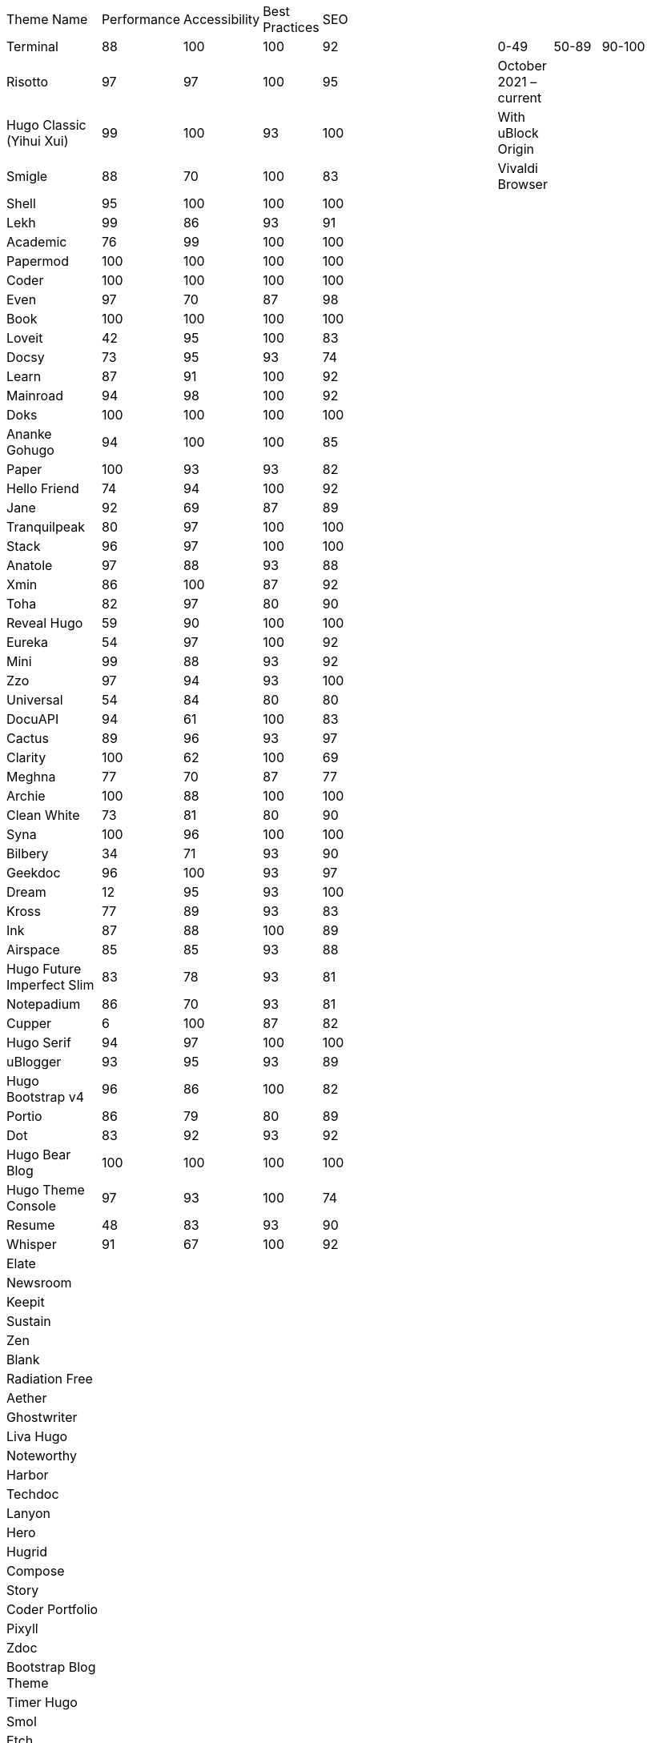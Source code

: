 |===
|Theme Name |Performance |Accessibility |Best Practices |SEO | | | | | | |
|Terminal
|88
|100
|100
|92
|
|
|
|0-49
|50-89
|90-100
|
|Risotto
|97
|97
|100
|95
|
|
|
|October 2021 – current
|
|
|
|Hugo Classic (Yihui Xui)
|99
|100
|93
|100
|
|
|
|With uBlock Origin
|
|
|
|Smigle
|88
|70
|100
|83
|
|
|
|Vivaldi Browser
|
|
|
|Shell
|95
|100
|100
|100
|
|
|
|
|
|
|
|Lekh
|99
|86
|93
|91
|
|
|
|
|
|
|
|Academic
|76
|99
|100
|100
|
|
|
|
|
|
|
|Papermod
|100
|100
|100
|100
|
|
|
|
|
|
|
|Coder
|100
|100
|100
|100
|
|
|
|
|
|
|
|Even
|97
|70
|87
|98
|
|
|
|
|
|
|
|Book
|100
|100
|100
|100
|
|
|
|
|
|
|
|Loveit
|42
|95
|100
|83
|
|
|
|
|
|
|
|Docsy
|73
|95
|93
|74
|
|
|
|
|
|
|
|Learn
|87
|91
|100
|92
|
|
|
|
|
|
|
|Mainroad
|94
|98
|100
|92
|
|
|
|
|
|
|
|Doks
|100
|100
|100
|100
|
|
|
|
|
|
|
|Ananke Gohugo
|94
|100
|100
|85
|
|
|
|
|
|
|
|Paper
|100
|93
|93
|82
|
|
|
|
|
|
|
|Hello Friend
|74
|94
|100
|92
|
|
|
|
|
|
|
|Jane
|92
|69
|87
|89
|
|
|
|
|
|
|
|Tranquilpeak
|80
|97
|100
|100
|
|
|
|
|
|
|
|Stack
|96
|97
|100
|100
|
|
|
|
|
|
|
|Anatole
|97
|88
|93
|88
|
|
|
|
|
|
|
|Xmin
|86
|100
|87
|92
|
|
|
|
|
|
|
|Toha
|82
|97
|80
|90
|
|
|
|
|
|
|
|Reveal Hugo
|59
|90
|100
|100
|
|
|
|
|
|
|
|Eureka
|54
|97
|100
|92
|
|
|
|
|
|
|
|Mini
|99
|88
|93
|92
|
|
|
|
|
|
|
|Zzo
|97
|94
|93
|100
|
|
|
|
|
|
|
|Universal
|54
|84
|80
|80
|
|
|
|
|
|
|
|DocuAPI
|94
|61
|100
|83
|
|
|
|
|
|
|
|Cactus
|89
|96
|93
|97
|
|
|
|
|
|
|
|Clarity
|100
|62
|100
|69
|
|
|
|
|
|
|
|Meghna
|77
|70
|87
|77
|
|
|
|
|
|
|
|Archie
|100
|88
|100
|100
|
|
|
|
|
|
|
|Clean White
|73
|81
|80
|90
|
|
|
|
|
|
|
|Syna
|100
|96
|100
|100
|
|
|
|
|
|
|
|Bilbery
|34
|71
|93
|90
|
|
|
|
|
|
|
|Geekdoc
|96
|100
|93
|97
|
|
|
|
|
|
|
|Dream
|12
|95
|93
|100
|
|
|
|
|
|
|
|Kross
|77
|89
|93
|83
|
|
|
|
|
|
|
|Ink
|87
|88
|100
|89
|
|
|
|
|
|
|
|Airspace
|85
|85
|93
|88
|
|
|
|
|
|
|
|Hugo Future Imperfect Slim
|83
|78
|93
|81
|
|
|
|
|
|
|
|Notepadium
|86
|70
|93
|81
|
|
|
|
|
|
|
|Cupper
|6
|100
|87
|82
|
|
|
|
|
|
|
|Hugo Serif
|94
|97
|100
|100
|
|
|
|
|
|
|
|uBlogger
|93
|95
|93
|89
|
|
|
|
|
|
|
|Hugo Bootstrap v4
|96
|86
|100
|82
|
|
|
|
|
|
|
|Portio
|86
|79
|80
|89
|
|
|
|
|
|
|
|Dot
|83
|92
|93
|92
|
|
|
|
|
|
|
|Hugo Bear Blog
|100
|100
|100
|100
|
|
|
|
|
|
|
|Hugo Theme Console
|97
|93
|100
|74
|
|
|
|
|
|
|
|Resume
|48
|83
|93
|90
|
|
|
|
|
|
|
|Whisper
|91
|67
|100
|92
|
|
|
|
|
|
|
|Elate
|
|
|
|
|
|
|
|
|
|
|
|Newsroom
|
|
|
|
|
|
|
|
|
|
|
|Keepit
|
|
|
|
|
|
|
|
|
|
|
|Sustain
|
|
|
|
|
|
|
|
|
|
|
|Zen
|
|
|
|
|
|
|
|
|
|
|
|Blank
|
|
|
|
|
|
|
|
|
|
|
|Radiation Free
|
|
|
|
|
|
|
|
|
|
|
|Aether
|
|
|
|
|
|
|
|
|
|
|
|Ghostwriter
|
|
|
|
|
|
|
|
|
|
|
|Liva Hugo
|
|
|
|
|
|
|
|
|
|
|
|Noteworthy
|
|
|
|
|
|
|
|
|
|
|
|Harbor
|
|
|
|
|
|
|
|
|
|
|
|Techdoc
|
|
|
|
|
|
|
|
|
|
|
|Lanyon
|
|
|
|
|
|
|
|
|
|
|
|Hero
|
|
|
|
|
|
|
|
|
|
|
|Hugrid
|
|
|
|
|
|
|
|
|
|
|
|Compose
|
|
|
|
|
|
|
|
|
|
|
|Story
|
|
|
|
|
|
|
|
|
|
|
|Coder Portfolio
|
|
|
|
|
|
|
|
|
|
|
|Pixyll
|
|
|
|
|
|
|
|
|
|
|
|Zdoc
|
|
|
|
|
|
|
|
|
|
|
|Bootstrap Blog Theme
|
|
|
|
|
|
|
|
|
|
|
|Timer Hugo
|
|
|
|
|
|
|
|
|
|
|
|Smol
|
|
|
|
|
|
|
|
|
|
|
|Etch
|
|
|
|
|
|
|
|
|
|
|
|Navigator Hugo
|
|
|
|
|
|
|
|
|
|
|
|Researcher
|
|
|
|
|
|
|
|
|
|
|
|Parsa Hugo
|
|
|
|
|
|
|
|
|
|
|
|Minos
|
|
|
|
|
|
|
|
|
|
|
|Vitae
|
|
|
|
|
|
|
|
|
|
|
|Mediumish
|
|
|
|
|
|
|
|
|
|
|
|Educenter Hugo
|
|
|
|
|
|
|
|
|
|
|
|Slate
|
|
|
|
|
|
|
|
|
|
|
|Air
|
|
|
|
|
|
|
|
|
|
|
|Vex
|
|
|
|
|
|
|
|
|
|
|
|Lithium
|
|
|
|
|
|
|
|
|
|
|
|Hugo – Classic
|
|
|
|
|
|
|
|
|
|
|
|Nix
|
|
|
|
|
|
|
|
|
|
|
|Academia Hugo
|
|
|
|
|
|
|
|
|
|
|
|Hugo – Primer
|
|
|
|
|
|
|
|
|
|
|
|Avicenna
|
|
|
|
|
|
|
|
|
|
|
|Base16
|
|
|
|
|
|
|
|
|
|
|
|Nederburg
|
|
|
|
|
|
|
|
|
|
|
|Forty
|
|
|
|
|
|
|
|
|
|
|
|Slim
|
|
|
|
|
|
|
|
|
|
|
|Dolt
|
|
|
|
|
|
|
|
|
|
|
|Hugo Octopress
|
|
|
|
|
|
|
|
|
|
|
|Northendlab Light
|
|
|
|
|
|
|
|
|
|
|
|Pulp
|
|
|
|
|
|
|
|
|
|
|
|Personal Web
|
|
|
|
|
|
|
|
|
|
|
|Bigspring Light
|
|
|
|
|
|
|
|
|
|
|
|Changelog Theme
|
|
|
|
|
|
|
|
|
|
|
|Amperage
|
|
|
|
|
|
|
|
|
|
|
|Now UI
|
|
|
|
|
|
|
|
|
|
|
|Almeida CV
|
|
|
|
|
|
|
|
|
|
|
|Swift
|
|
|
|
|
|
|
|
|
|
|
|Hugo ReFresh
|
|
|
|
|
|
|
|
|
|
|
|Basic
|
|
|
|
|
|
|
|
|
|
|
|Hugo Pacman Theme
|
|
|
|
|
|
|
|
|
|
|
|Hugo Scroll
|
|
|
|
|
|
|
|
|
|
|
|Massively
|
|
|
|
|
|
|
|
|
|
|
|Chunky Poster
|
|
|
|
|
|
|
|
|
|
|
|Tania
|
|
|
|
|
|
|
|
|
|
|
|Hargo Hugo E-Commerce
|
|
|
|
|
|
|
|
|
|
|
|Somrat
|
|
|
|
|
|
|
|
|
|
|
|Hugo Icon
|
|
|
|
|
|
|
|
|
|
|
|Ace Documentation
|
|
|
|
|
|
|
|
|
|
|
|Hallo
|
|
|
|
|
|
|
|
|
|
|
|Hugo Identity
|
|
|
|
|
|
|
|
|
|
|
|Devfest Toulouse
|
|
|
|
|
|
|
|
|
|
|
|Hugo-webslides
|
|
|
|
|
|
|
|
|
|
|
|purehugo
|
|
|
|
|
|
|
|
|
|
|
|UILite
|
|
|
|
|
|
|
|
|
|
|
|dimension
|
|
|
|
|
|
|
|
|
|
|
|castanet
|
|
|
|
|
|
|
|
|
|
|
|binario
|
|
|
|
|
|
|
|
|
|
|
|whiteplain
|
|
|
|
|
|
|
|
|
|
|
|Roxo hugo
|
|
|
|
|
|
|
|
|
|
|
|Manis
|
|
|
|
|
|
|
|
|
|
|
|Devise
|
|
|
|
|
|
|
|
|
|
|
|Influencer Hugo
|
|
|
|
|
|
|
|
|
|
|
|Xmag
|
|
|
|
|
|
|
|
|
|
|
|Hugo Initio
|
|
|
|
|
|
|
|
|
|
|
|kraiklyn
|
|
|
|
|
|
|
|
|
|
|
|Minimal Bootstrap Hugo Them
|
|
|
|
|
|
|
|
|
|
|
|Geekblog
|
|
|
|
|
|
|
|
|
|
|
|Bare min
|
|
|
|
|
|
|
|
|
|
|
|Alpha church
|
|
|
|
|
|
|
|
|
|
|
|Journal
|
|
|
|
|
|
|
|
|
|
|
|PaperCSS
|
|
|
|
|
|
|
|
|
|
|
|Hugo Story
|
|
|
|
|
|
|
|
|
|
|
|W3.CSS Basic
|
|
|
|
|
|
|
|
|
|
|
|Hugo Profile
|
|
|
|
|
|
|
|
|
|
|
|Tanka
|
|
|
|
|
|
|
|
|
|
|
|Axiom
|
|
|
|
|
|
|
|
|
|
|
|Terrasa
|
|
|
|
|
|
|
|
|
|
|
|Tokiwa
|
|
|
|
|
|
|
|
|
|
|
|Slick
|
|
|
|
|
|
|
|
|
|
|
|Iris
|
|
|
|
|
|
|
|
|
|
|
|Hugo Flex
|
|
|
|
|
|
|
|
|
|
|
|Blonde
|
|
|
|
|
|
|
|
|
|
|
|pico
|
|
|
|
|
|
|
|
|
|
|
|nofancy
|
|
|
|
|
|
|
|
|
|
|
|vanilla bootstrap
|
|
|
|
|
|
|
|
|
|
|
|hugo bootstrap4
|
|
|
|
|
|
|
|
|
|
|
|material design
|
|
|
|
|
|
|
|
|
|
|
|kiera
|
|
|
|
|
|
|
|
|
|
|
|bento
|
|
|
|
|
|
|
|
|
|
|
|hugo product launch
|
|
|
|
|
|
|
|
|
|
|
|feelit
|
|
|
|
|
|
|
|
|
|
|
|restaurant hugo
|
|
|
|
|
|
|
|
|
|
|
|infinity hugo
|
|
|
|
|
|
|
|
|
|
|
|texify
|
|
|
|
|
|
|
|
|
|
|
|hugo cards
|
|
|
|
|
|
|
|
|
|
|
|indigo
|
|
|
|
|
|
|
|
|
|
|
|Er
|
|
|
|
|
|
|
|
|
|
|
|detox
|
|
|
|
|
|
|
|
|
|
|
|hugotex
|
|
|
|
|
|
|
|
|
|
|
|gochowdown
|
|
|
|
|
|
|
|
|
|
|
|Hugo-lamp
|
|
|
|
|
|
|
|
|
|
|
|Simple-a
|
|
|
|
|
|
|
|
|
|
|
|developer portfolio
|
|
|
|
|
|
|
|
|
|
|
|Erblog
|
|
|
|
|
|
|
|
|
|
|
|simplicity
|
|
|
|
|
|
|
|
|
|
|
|hugo theme bootie docs
|
|
|
|
|
|
|
|
|
|
|
|jeffprod
|
|
|
|
|
|
|
|
|
|
|
|winning
|
|
|
|
|
|
|
|
|
|
|
|Hugo-dusk
|
|
|
|
|
|
|
|
|
|
|
|NexT
|
|
|
|
|
|
|
|
|
|
|
|soho
|
|
|
|
|
|
|
|
|
|
|
|casper3
|
|
|
|
|
|
|
|
|
|
|
|liquorice
|
|
|
|
|
|
|
|
|
|
|
|minimo
|
|
|
|
|
|
|
|
|
|
|
|twenty twenty hugo
|
|
|
|
|
|
|
|
|
|
|
|hugonews
|
|
|
|
|
|
|
|
|
|
|
|shopping product catalogue
|
|
|
|
|
|
|
|
|
|
|
|neofeed
|
|
|
|
|
|
|
|
|
|
|
|yourfolio
|
|
|
|
|
|
|
|
|
|
|
|alageek
|
|
|
|
|
|
|
|
|
|
|
|hugo lodi theme
|
|
|
|
|
|
|
|
|
|
|
|tony
|
|
|
|
|
|
|
|
|
|
|
|Solar-theme hugo
|
|
|
|
|
|
|
|
|
|
|
|vienna
|
|
|
|
|
|
|
|
|
|
|
|anetwothree
|
|
|
|
|
|
|
|
|
|
|
|Vncnt-hugo
|
|
|
|
|
|
|
|
|
|
|
|Bare
|
|
|
|
|
|
|
|
|
|
|
|Bootstrap BP startpage
|
|
|
|
|
|
|
|
|
|
|
|sillhouette hugo
|
|
|
|
|
|
|
|
|
|
|
|split
|
|
|
|
|
|
|
|
|
|
|
|revealjs
|
|
|
|
|
|
|
|
|
|
|
|paperback
|
|
|
|
|
|
|
|
|
|
|
|charaka
|
|
|
|
|
|
|
|
|
|
|
|tailwind journal
|
|
|
|
|
|
|
|
|
|
|
|hugo sodium theme
|
|
|
|
|
|
|
|
|
|
|
|showcase
|
|
|
|
|
|
|
|
|
|
|
|autophugo
|
|
|
|
|
|
|
|
|
|
|
|fluency
|
|
|
|
|
|
|
|
|
|
|
|bootstrap BP
|
|
|
|
|
|
|
|
|
|
|
|helio programmer
|
|
|
|
|
|
|
|
|
|
|
|vec
|
|
|
|
|
|
|
|
|
|
|
|simpleness
|
|
|
|
|
|
|
|
|
|
|
|docport
|
|
|
|
|
|
|
|
|
|
|
|bulma
|
|
|
|
|
|
|
|
|
|
|
|colordrop
|
|
|
|
|
|
|
|
|
|
|
|starter theme
|
|
|
|
|
|
|
|
|
|
|
|blist
|
|
|
|
|
|
|
|
|
|
|
|ramium
|
|
|
|
|
|
|
|
|
|
|
|edidor
|
|
|
|
|
|
|
|
|
|
|
|travelify
|
|
|
|
|
|
|
|
|
|
|
|grayscale
|
|
|
|
|
|
|
|
|
|
|
|origin
|
|
|
|
|
|
|
|
|
|
|
|dusky neon portfolio
|
|
|
|
|
|
|
|
|
|
|
|tufte
|
|
|
|
|
|
|
|
|
|
|
|hamburg
|
|
|
|
|
|
|
|
|
|
|
|internet weblog
|
|
|
|
|
|
|
|
|
|
|
|hugo lime
|
|
|
|
|
|
|
|
|
|
|
|gokama
|
|
|
|
|
|
|
|
|
|
|
|doors
|
|
|
|
|
|
|
|
|
|
|
|mero
|
|
|
|
|
|
|
|
|
|
|
|monochrome
|
|
|
|
|
|
|
|
|
|
|
|hugo conference
|
|
|
|
|
|
|
|
|
|
|
|girdside
|
|
|
|
|
|
|
|
|
|
|
|releam
|
|
|
|
|
|
|
|
|
|
|
|omega
|
|
|
|
|
|
|
|
|
|
|
|inkbiotty
|
|
|
|
|
|
|
|
|
|
|
|contrast
|
|
|
|
|
|
|
|
|
|
|
|timeline
|
|
|
|
|
|
|
|
|
|
|
|health science journal
|
|
|
|
|
|
|
|
|
|
|
|paperesque
|
|
|
|
|
|
|
|
|
|
|
|congo
|
|
|
|
|
|
|
|
|
|
|
|cayman
|
|
|
|
|
|
|
|
|
|
|
|aafu
|
|
|
|
|
|
|
|
|
|
|
|crab
|
|
|
|
|
|
|
|
|
|
|
|dpsg
|
|
|
|
|
|
|
|
|
|
|
|hulga
|
|
|
|
|
|
|
|
|
|
|
|vibrant shadows
|
|
|
|
|
|
|
|
|
|
|
|sugoi
|
|
|
|
|
|
|
|
|
|
|
|minima
|
|
|
|
|
|
|
|
|
|
|
|strange case
|
|
|
|
|
|
|
|
|
|
|
|rocinante
|
|
|
|
|
|
|
|
|
|
|
|highlights
|
|
|
|
|
|
|
|
|
|
|
|piercer
|
|
|
|
|
|
|
|
|
|
|
|andromeda light
|
|
|
|
|
|
|
|
|
|
|
|photophobia
|
|
|
|
|
|
|
|
|
|
|
|simplog
|
|
|
|
|
|
|
|
|
|
|
|lean launch page
|
|
|
|
|
|
|
|
|
|
|
|hestia pure
|
|
|
|
|
|
|
|
|
|
|
|allegiant
|
|
|
|
|
|
|
|
|
|
|
|shadocs
|
|
|
|
|
|
|
|
|
|
|
|the roots home
|
|
|
|
|
|
|
|
|
|
|
|stellar
|
|
|
|
|
|
|
|
|
|
|
|hugo material blog
|
|
|
|
|
|
|
|
|
|
|
|hugo faq theme
|
|
|
|
|
|
|
|
|
|
|
|tella
|
|
|
|
|
|
|
|
|
|
|
|techfeed
|
|
|
|
|
|
|
|
|
|
|
|vno
|
|
|
|
|
|
|
|
|
|
|
|npq hugo
|
|
|
|
|
|
|
|
|
|
|
|twenty fourteen
|
|
|
|
|
|
|
|
|
|
|
|polymer
|
|
|
|
|
|
|
|
|
|
|
|sourgough starter
|
|
|
|
|
|
|
|
|
|
|
|redgood
|
|
|
|
|
|
|
|
|
|
|
|uwe uwe
|
|
|
|
|
|
|
|
|
|
|
|port hugo
|
|
|
|
|
|
|
|
|
|
|
|osprey delight
|
|
|
|
|
|
|
|
|
|
|
|fill and stroke
|
|
|
|
|
|
|
|
|
|
|
|gruvhugo
|
|
|
|
|
|
|
|
|
|
|
|hugo split gallery
|
|
|
|
|
|
|
|
|
|
|
|smigle
|
|
|
|
|
|
|
|
|
|
|
|ava
|
|
|
|
|
|
|
|
|
|
|
|Hugo .386
|
|
|
|
|
|
|
|
|
|
|
|linkshrubbery
|
|
|
|
|
|
|
|
|
|
|
|prastoot
|
|
|
|
|
|
|
|
|
|
|
|bookworm
|
|
|
|
|
|
|
|
|
|
|
|potato dark
|
|
|
|
|
|
|
|
|
|
|
|eiio
|
|
|
|
|
|
|
|
|
|
|
|simpleintro
|
|
|
|
|
|
|
|
|
|
|
|den
|
|
|
|
|
|
|
|
|
|
|
|min_night
|
|
|
|
|
|
|
|
|
|
|
|onepress
|
|
|
|
|
|
|
|
|
|
|
|yuki
|
|
|
|
|
|
|
|
|
|
|
|dopetrope
|
|
|
|
|
|
|
|
|
|
|
|accessible minimalism
|
|
|
|
|
|
|
|
|
|
|
|capsule
|
|
|
|
|
|
|
|
|
|
|
|hugo fresh
|
|
|
|
|
|
|
|
|
|
|
|persian hugo
|
|
|
|
|
|
|
|
|
|
|
|hugo w3 simple
|
|
|
|
|
|
|
|
|
|
|
|startpage
|
|
|
|
|
|
|
|
|
|
|
|minimage
|
|
|
|
|
|
|
|
|
|
|
|freshstart
|
|
|
|
|
|
|
|
|
|
|
|simple style
|
|
|
|
|
|
|
|
|
|
|
|stip
|
|
|
|
|
|
|
|
|
|
|
|hpstr
|
|
|
|
|
|
|
|
|
|
|
|sada
|
|
|
|
|
|
|
|
|
|
|
|lekh
|
|
|
|
|
|
|
|
|
|
|
|blogpaper
|
|
|
|
|
|
|
|
|
|
|
|mixedpaper
|
|
|
|
|
|
|
|
|
|
|
|arabica
|
|
|
|
|
|
|
|
|
|
|
|elephants
|
|
|
|
|
|
|
|
|
|
|
|simple resume
|
|
|
|
|
|
|
|
|
|
|
|simpleit
|
|
|
|
|
|
|
|
|
|
|
|spectre pixel theme
|
|
|
|
|
|
|
|
|
|
|
|frances
|
|
|
|
|
|
|
|
|
|
|
|anybody home
|
|
|
|
|
|
|
|
|
|
|
|hugo winston
|
|
|
|
|
|
|
|
|
|
|
|showfolio
|
|
|
|
|
|
|
|
|
|
|
|hugo now
|
|
|
|
|
|
|
|
|
|
|
|materialize BP
|
|
|
|
|
|
|
|
|
|
|
|Sicily
|
|
|
|
|
|
|
|
|
|
|
|Adam & eve
|
|
|
|
|
|
|
|
|
|
|
|business frontpage
|
|
|
|
|
|
|
|
|
|
|
|beyondnothing
|
|
|
|
|
|
|
|
|
|
|
|sk1
|
|
|
|
|
|
|
|
|
|
|
|papaya
|
|
|
|
|
|
|
|
|
|
|
|wave
|
|
|
|
|
|
|
|
|
|
|
|kitab
|
|
|
|
|
|
|
|
|
|
|
|hugof
|
|
|
|
|
|
|
|
|
|
|
|bingo
|
|
|
|
|
|
|
|
|
|
|
|onediy project
|
|
|
|
|
|
|
|
|
|
|
|easybook
|
|
|
|
|
|
|
|
|
|
|
|dark simplicity
|
|
|
|
|
|
|
|
|
|
|
|sk3
|
|
|
|
|
|
|
|
|
|
|
|prav
|
|
|
|
|
|
|
|
|
|
|
|bodhi
|
|
|
|
|
|
|
|
|
|
|
|hugo apps theme
|
|
|
|
|
|
|
|
|
|
|
|hugo fabric
|
|
|
|
|
|
|
|
|
|
|
|kiss
|
|
|
|
|
|
|
|
|
|
|
|okayish blog
|
|
|
|
|
|
|
|
|
|
|
|shapez
|
|
|
|
|
|
|
|
|
|
|
|notrack
|
|
|
|
|
|
|
|
|
|
|
|Simple-blog
|
|
|
|
|
|
|
|
|
|
|
|hugo frais
|
|
|
|
|
|
|
|
|
|
|
|niello
|
|
|
|
|
|
|
|
|
|
|
|twenty nineteen
|
|
|
|
|
|
|
|
|
|
|
|hugo clinic notes
|
|
|
|
|
|
|
|
|
|
|
|techlog simple
|
|
|
|
|
|
|
|
|
|
|
|light hugo
|
|
|
|
|
|
|
|
|
|
|
|myportfolio
|
|
|
|
|
|
|
|
|
|
|
|hugo html5 up alpha
|
|
|
|
|
|
|
|
|
|
|
|hugo grapes
|
|
|
|
|
|
|
|
|
|
|
|tikva
|
|
|
|
|
|
|
|
|
|
|
|basic web theme
|
|
|
|
|
|
|
|
|
|
|
|docter
|
|
|
|
|
|
|
|
|
|
|
|hugo assembly
|
|
|
|
|
|
|
|
|
|
|
|flexible seo hugo
|
|
|
|
|
|
|
|
|
|
|
|flex bp cv
|
|
|
|
|
|
|
|
|
|
|
|sk2
|
|
|
|
|
|
|
|
|
|
|
|less
|
|
|
|
|
|
|
|
|
|
|
|classless
|
|
|
|
|
|
|
|
|
|
|
|ghazai
|
|
|
|
|
|
|
|
|
|
|
|hugo h5bp simple
|
|
|
|
|
|
|
|
|
|
|
|robotico
|
|
|
|
|
|
|
|
|
|
|
|ticky tack dark
|
|
|
|
|
|
|
|
|
|
|
|ronu
|
|
|
|
|
|
|
|
|
|
|
|khata
|
|
|
|
|
|
|
|
|
|
|
|sky
|
|
|
|
|
|
|
|
|
|
|
|hugo minimalist SPA
|
|
|
|
|
|
|
|
|
|
|
|rsimple
|
|
|
|
|
|
|
|
|
|
|
|venture
|
|
|
|
|
|
|
|
|
|
|
|hugo theme cole
|
|
|
|
|
|
|
|
|
|
|
|someparts hugo
|
|
|
|
|
|
|
|
|
|
|
|color your world
|
|
|
|
|
|
|
|
|
|
|
|simple snipcart shop
|
|
|
|
|
|
|
|
|
|
|
|split landing
|
|
|
|
|
|
|
|
|
|
|
|resume a4
|
|
|
|
|
|
|
|
|
|
|r
|icarus
|
|
|
|
|
|
|
|
|
|
|
|resto hugo
|
|
|
|
|
|
|
|
|
|
|
|monopriv
|
|
|
|
|
|
|
|
|
|
|
|hugo owaraicub
|
|
|
|
|
|
|
|
|
|
|
|huginn
|
|
|
|
|
|
|
|
|
|
||===
